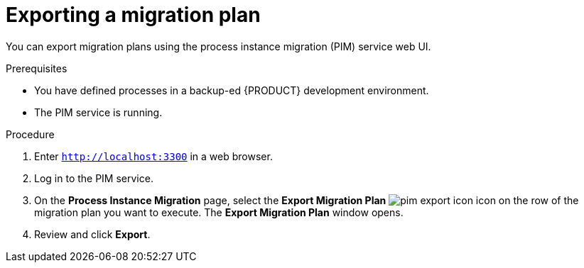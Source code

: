 [id='process-instance-migration-exporting-plan-proc']
= Exporting a migration plan

You can export migration plans using the process instance migration (PIM) service web UI.

.Prerequisites
* You have defined processes in a backup-ed {PRODUCT} development environment.
* The PIM service is running.

.Procedure
. Enter `http://localhost:3300` in a web browser.
. Log in to the PIM service.
. On the *Process Instance Migration* page, select the *Export Migration Plan* image:processes/pim-export-icon.png[] icon on the row of the migration plan you want to execute. The *Export Migration Plan* window opens.
. Review and click *Export*.
